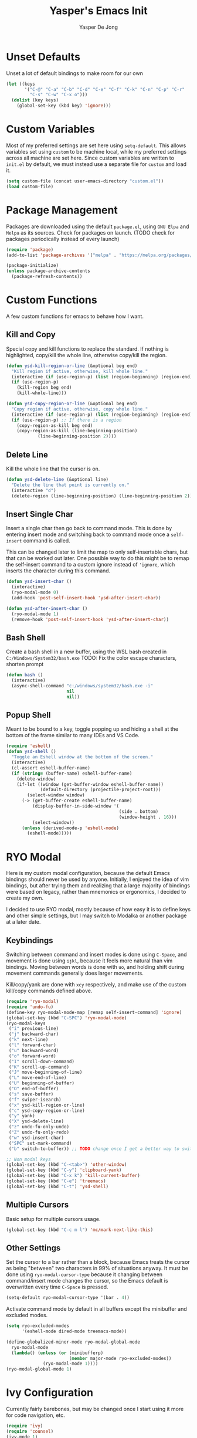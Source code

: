 #+title:Yasper's Emacs Init
#+author: Yasper De Jong
#+property: header-args:emacs-lisp :tangle init.el
#+startup: overview
* Unset Defaults
Unset a lot of default bindings to make room for our own
#+begin_src emacs-lisp
  (let ((keys
         '("C-@" "C-a" "C-b" "C-d" "C-e" "C-f" "C-k" "C-n" "C-p" "C-r"
           "C-s" "C-w" "C-x o")))
    (dolist (key keys)
      (global-set-key (kbd key) 'ignore)))
#+end_src

* Custom Variables
Most of my preferred settings are set here using =setq-default=. This allows variables set using =custom= to be machine local, while my preferred settings across all machine are set here.
 Since custom variables are written to =init.el= by default, we must instead use a separate file for =custom= and load it.

#+begin_src emacs-lisp
  (setq custom-file (concat user-emacs-directory "custom.el"))
  (load custom-file)
#+end_src

* Package Management
Packages are downloaded using the default =package.el=, using =GNU Elpa= and =Melpa= as its sources. Check for packages on launch. (TODO check for packages periodically instead of every launch)

#+begin_src emacs-lisp
  (require 'package)
  (add-to-list 'package-archives '("melpa" . "https://melpa.org/packages/") t)

  (package-initialize)
  (unless package-archive-contents
    (package-refresh-contents))
#+end_src

* Custom Functions
A few custom functions for emacs to behave how I want.

** Kill and Copy
Special copy and kill functions to replace the standard. If nothing is highlighted, copy/kill the whole line, otherwise copy/kill the region.

#+begin_src emacs-lisp
(defun ysd-kill-region-or-line (&optional beg end)
  "Kill region if active, otherwise, kill whole line."
  (interactive (if (use-region-p) (list (region-beginning) (region-end))))
  (if (use-region-p)
    (kill-region beg end)
    (kill-whole-line)))

(defun ysd-copy-region-or-line (&optional beg end)
  "Copy region if active, otherwise, copy whole line."
  (interactive (if (use-region-p) (list (region-beginning) (region-end))))
  (if (use-region-p) ;; If there is a region
    (copy-region-as-kill beg end)
    (copy-region-as-kill (line-beginning-position)
		    (line-beginning-position 2))))
#+end_src

** Delete Line
Kill the whole line that the cursor is on.

#+begin_src emacs-lisp
  (defun ysd-delete-line (&optional line)
    "Delete the line that point is currently on."
    (interactive "d")
    (delete-region (line-beginning-position) (line-beginning-position 2)))
#+end_src

** Insert Single Char
Insert a single char then go back to command mode.
This is done by entering insert mode and switching back to command mode once a =self-insert= command is called.

This can be changed later to limit the map to only self-insertable chars, but that can be worked out later.
One possible way to do this might be to remap the self-insert command to a custom ignore instead of ='ignore=, which inserts the character during this command.


#+begin_src emacs-lisp
  (defun ysd-insert-char ()
    (interactive)
    (ryo-modal-mode 0)
    (add-hook 'post-self-insert-hook 'ysd-after-insert-char))

  (defun ysd-after-insert-char ()
    (ryo-modal-mode 1)
    (remove-hook 'post-self-insert-hook 'ysd-after-insert-char))
#+end_src

** Bash Shell
Create a bash shell in a new buffer, using the WSL bash created in =C:/Windows/System32/bash.exe=
TODO: Fix the color escape characters, shorten prompt

#+begin_src emacs-lisp
  (defun bash ()
    (interactive)
    (async-shell-command "c:/windows/system32/bash.exe -i"
                         nil
                         nil))
#+end_src

** Popup Shell
Meant to be bound to a key, toggle popping up and hiding a shell at the bottom of the frame similar to many IDEs and VS Code.

#+begin_src emacs-lisp
  (require 'eshell)
  (defun ysd-shell ()
    "Toggle an Eshell window at the bottom of the screen."
    (interactive)
    (cl-assert eshell-buffer-name)
    (if (string= (buffer-name) eshell-buffer-name)
      (delete-window)
      (if-let ((window (get-buffer-window eshell-buffer-name))
               (default-directory (projectile-project-root)))
          (select-window window)
        (-> (get-buffer-create eshell-buffer-name)
            (display-buffer-in-side-window '(
                                             (side . bottom)
                                             (window-height . 16)))
            (select-window))
        (unless (derived-mode-p 'eshell-mode)
          (eshell-mode)))))
#+end_src

* RYO Modal

Here is my custom modal configuration, because the default Emacs bindings should never be used by anyone. Initially, I enjoyed the idea of vim bindings, but after trying them and realizing that a large majority of bindings were based on legacy, rather than mnemonics or ergonomics, I decided to create my own.

I decided to use RYO modal, mostly because of how easy it is to define keys and other simple settings, but I may switch to Modalka or another package at a later date.

** Keybindings
Switching between command and insert modes is done using =C-Space=, and movement is done using =ijkl=, because it feels more natural than vim bindings. Moving between words is done with =uo=, and holding shift during movement commands generally does larger movements.

Kill/copy/yank are done with =xcy= respectively, and make use of the custom kill/copy commands defined above.

#+begin_src emacs-lisp
  (require 'ryo-modal)
  (require 'undo-fu)
  (define-key ryo-modal-mode-map [remap self-insert-command] 'ignore)
  (global-set-key (kbd "C-SPC") 'ryo-modal-mode)
  (ryo-modal-keys
   ("i" previous-line)
   ("j" backward-char)
   ("k" next-line)
   ("l" forward-char)
   ("u" backward-word)
   ("o" forward-word)
   ("I" scroll-down-command)
   ("K" scroll-up-command)
   ("J" move-beginning-of-line)
   ("L" move-end-of-line)
   ("U" beginning-of-buffer)
   ("O" end-of-buffer)
   ("s" save-buffer)
   ("f" swiper-isearch)
   ("x" ysd-kill-region-or-line)
   ("c" ysd-copy-region-or-line)
   ("y" yank)
   ("X" ysd-delete-line)
   ("z" undo-fu-only-undo)
   ("Z" undo-fu-only-redo)
   ("w" ysd-insert-char)
   ("SPC" set-mark-command)
   ("b" switch-to-buffer)) ;; TODO change once I get a better way to switch buffers

  ;; Non modal keys
  (global-set-key (kbd "C-<tab>") 'other-window)
  (global-set-key (kbd "C-y") 'clipboard-yank)
  (global-set-key (kbd "C-x k") 'kill-current-buffer)
  (global-set-key (kbd "C-e") 'treemacs)
  (global-set-key (kbd "C-t") 'ysd-shell)
#+end_src

** Multiple Cursors
Basic setup for multiple cursors usage.

#+begin_src emacs-lisp
(global-set-key (kbd "C-c m l") 'mc/mark-next-like-this)
#+end_src

** Other Settings
Set the cursor to a bar rather than a block, because Emacs treats the cursor as being "between" two characters in 99% of situations anyway. It must be done using =ryo-modal-cursor-type= because it changing between command/insert mode changes the cursor, so the Emacs default is overwritten every time =C-Space= is pressed.

#+begin_src emacs-lisp
  (setq-default ryo-modal-cursor-type '(bar . 4))
#+end_src

Activate command mode by default in all buffers except the minibuffer and excluded modes.

#+begin_src emacs-lisp
  (setq ryo-excluded-modes
        '(eshell-mode dired-mode treemacs-mode))
  
  (define-globalized-minor-mode ryo-modal-global-mode
    ryo-modal-mode
    (lambda() (unless (or (minibufferp)
                          (member major-mode ryo-excluded-modes))
                (ryo-modal-mode 1))))
  (ryo-modal-global-mode 1)
#+end_src

* Ivy Configuration
Currently fairly barebones, but may be changed once I start using it more for code navigation, etc.

#+begin_src emacs-lisp
  (require 'ivy)
  (require 'counsel)
  (ivy-mode 1)
  (global-set-key (kbd "M-x") 'counsel-M-x)
#+end_src

** Movement
Move in text/between results using =C-ijkl= so navigation in the minibuffer is easy without needing to constantly press =C-Space=.

#+begin_src emacs-lisp
  (ivy-define-key ivy-minibuffer-map (kbd "<tab>") 'ivy-partial-or-done) ;; Workaround because emacs equates "C-i" == "TAB"
  (ivy-define-key ivy-minibuffer-map (kbd "C-i") 'ivy-previous-line)
  (ivy-define-key ivy-minibuffer-map (kbd "C-k") 'ivy-next-line)
  (ivy-define-key ivy-minibuffer-map (kbd "C-u") 'ivy-beginning-of-buffer)
  (ivy-define-key ivy-minibuffer-map (kbd "C-o") 'ivy-end-of-buffer)

(ivy-define-key ivy-switch-buffer-map (kbd "<tab>") 'ivy-partial-or-done) ;; "C-i" workaround
  (ivy-define-key ivy-switch-buffer-map (kbd "C-i") 'ivy-previous-line)
  (ivy-define-key ivy-switch-buffer-map (kbd "C-k") 'ivy-next-line)
  (ivy-define-key ivy-switch-buffer-map (kbd "C-d") 'ivy-switch-buffer-kill)
#+end_src

* File Browsing and Management

** Treemacs
Use treemacs to display all my projects.

#+begin_src emacs-lisp
  (require 'treemacs)
  (require 'treemacs-projectile)
  (define-key treemacs-mode-map (kbd "i") 'treemacs-previous-line)
  (define-key treemacs-mode-map (kbd "k") 'treemacs-next-line)
  (define-key treemacs-mode-map (kbd "e") 'treemacs-quit)
#+end_src


** Startup Page
Replace the default Emacs startup page with one more suited to an IDE, providing projects to open and help/info about the setup.

*** Project List
Insert a list of projects that can be opened as links.
Currently uses =treemacs= as a backend to find known projects, but might switch to projectile later.

#+begin_src emacs-lisp
  (defun ysd-make-projects-list ()
    (with-temp-buffer
      (let (linkspecs)
        (insert-file-contents treemacs-persist-file)
        (while (not (or (eq (line-end-position) (point-max))
                        (eq (line-beginning-position 2) (point-max))))
          (re-search-forward "^\\*\\*\s" nil 1)
          (push (buffer-substring (point) (line-end-position)) linkspecs)
          (re-search-forward "^\s-\spath\s::\s" nil t)
          (push (buffer-substring (point) (line-end-position)) linkspecs))
        (reverse linkspecs))))
#+end_src

*** Replace Default Startup Screen
The startup function called by =initial-buffer-choice=.

#+begin_src emacs-lisp
  (defun ysd-startup-screen ()
    "Display a startup screen with list of projects from treemacs."
    (let ((splash-buffer (get-buffer-create "*Yasper Emacs*")))
      (with-current-buffer splash-buffer
        (let ((inhibit-read-only t)
              (default-text-properties '(face variable-pitch))
              (projects (ysd-make-projects-list)))
          (erase-buffer)
          (setq default-directory command-line-default-directory)
          (insert "Welcome to Yasper's Emacs.\n\n")
          (insert "Open Project:\n")
          (while projects
            (insert-button (pop projects)
                           'face 'link
                           'action `(lambda (_button) (dired ,(car projects)))
                           'help-echo (concat "mouse-2, RET: " (pop projects))
                           'follow-link t)
            (insert "\n")))
        (setq buffer-read-only t)
        (set-buffer-modified-p nil)
        (beginning-of-buffer))
      splash-buffer))

#+end_src

* Development
I want to make my development environment as universal as possible, using the same tool across the board whenever the possibility arises

** Projectile
Set up project managment through =projectile= and map it to ="p"= in the modal configuration. This may be switched to utilizing =project.el= in the future, but it is fairly barebones in version 27.2, which is what I currently use.

#+begin_src emacs-lisp
  (require 'projectile)
  (ryo-modal-key "p" 'projectile-command-map)
#+end_src

** Company
Use =C-<movement>= to scroll through candidates, rather than the emacs defaults. This also leaves our movement keys free to instantly move the cursor instead of having to escape the candidate list first.

#+begin_src emacs-lisp
  (require 'company)
  (define-key company-active-map (kbd "C-k") 'company-select-next-or-abort)
  (define-key company-active-map (kbd "C-i") 'company-select-previous-or-abort)
  (add-hook 'c++-mode-hook 'company-mode)
  (add-hook 'python-mode-hook 'company-mode)
#+end_src

** Semantic
I am very open to the possibility of using other solutions such as ggtags or ctags in the future, especially when working on larger codebases. For now, semantic's basic functionalities and the advantages of its code analysis provide the best solution.

#+begin_src emacs-lisp
  (require 'semantic)
  (global-semanticdb-minor-mode 1)
  (global-semantic-idle-scheduler-mode 1)
  (add-hook 'c++-mode-hook 'semantic-mode)
  (add-hook 'python-mode-hook 'semantic-mode)
#+end_src

*** Finding Project Roots
Semantic should only search through includes and files within the project when used as a backend for Company, so this function looks for =.git= folders, and will consider its parent folder as the root of the project. It is preferable not to use this, as it should be handled directly by project managment systems rather than handwritten by me.

TODO put a function or integrate with EDE/projectile/tagging systems

** Emacs Lisp
Customizations for working with Emacs Lisp

#+begin_src emacs-lisp
  (add-hook 'emacs-lisp-mode 'show-paren-mode)
#+end_src

* Theme
I use =doom-vibrant= from =doom-themes=, Cascadia Mono for most of my coding (I dislike ligatures because it misrepresents the length of lines), and Merriweather for Org mode, as well as Source Sans Pro for Org Mode headers.

Note that a lot of faces are defined in =custom.el= instead of here.

#+begin_src emacs-lisp
  (setq ryo-modal-default-cursor-color "white")
  (require 'doom-themes)
  (setq doom-themes-enable-bold t
        doom-themes-enable-italic t)
  (load-theme 'doom-vibrant t)
#+end_src

* Org Mode
Because I use org mode for general notetaking as well as some literate programming, I consider the visual clarity to be extremely important. My theme hides/reduces boilerplate like keywords and emphasis in order to make it visually appealing and comprehensible at a glance. It is partially inspired by the behavior/look that [[https://typora.io/][Typora]] has out of the box, but maintains the outline format.

Again please note that faces are mostly defined in =custom.el=.

#+begin_src emacs-lisp
  (require 'org)
  (setq org-startup-indented t)
  (setq org-hide-emphasis-markers t)
  (font-lock-add-keywords 'org-mode
                          '(("^ +\\([-]\\) "
                             (0 (prog1 () (compose-region (match-beginning 1) (match-end 1) "•"))))))
  (ryo-modal-major-mode-keys
   'org-mode
   ("J" org-beginning-of-line)
   ("L" org-end-of-line))
  
  (require 'org-bullets)
  (add-hook 'org-mode-hook (lambda() (org-bullets-mode 1)))
  (add-hook 'org-mode-hook 'variable-pitch-mode)
  (add-hook 'org-mode-hook 'visual-line-mode)
  
  ;; Org Look
  (add-hook 'org-mode-hook (lambda() (setq line-spacing 0.05)))
  (set-fontset-font t 'unicode "Cascadia Mono" nil 'prepend)
  (set-face-attribute 'org-level-1 nil :weight 'bold)
  (set-face-attribute 'org-level-2 nil :weight 'bold)
  (set-face-attribute 'org-level-3 nil :weight 'bold)
  (set-face-attribute 'org-level-4 nil :weight 'bold)
#+end_src

* Emacs Server
Run emacs as a server in the background, and make the frame a client that connects to the local server. This allows files opened in file explorers to appear in an existing frame, rather than starting a new emacs window. In the future, I can also start the Emacs daemon on startup so that the startup time of opening the application is reduced. Until then, the binding for closing emacs also shuts down the server, so the server and the frame are tied together.

#+begin_src emacs-lisp
  (require 'server)
  (unless (server-running-p)
    (server-start))
  (global-set-key (kbd "C-x C-c") 'save-buffers-kill-emacs)
#+end_src

* Miscellaneous
** Fullscreen
Launch Emacs in fullscreen by default.

#+begin_src emacs-lisp
  (set-frame-parameter (selected-frame) 'fullscreen 'fullboth)
  (add-to-list 'default-frame-alist '(fullscreen . fullboth))
#+end_src

** Common Sense Settings
Set some basic common sense settings, which TODO can be overwritten by custom.el

#+begin_src emacs-lisp
  (setq-default
   ring-bell-function 'ignore
   company-idle-delay 0.1
   cursor-type '(bar . 4)
   initial-buffer-choice 'ysd-startup-screen
   line-number-mode t
   mouse-wheel-progressive-speed nil
   org-blank-before-new-entry '((heading . t) (plain-list-item))
   org-bullets-bullet-list '(" ")
   org-bullets-face-name 'fixed-pitch
   org-ellipsis " ▾"
   org-special-ctrl-a/e t
   show-paren-mode t
   truncate-lines t
   which-key-mode t
   create-lockfiles nil
   auto-save-default nil
   make-backup-files nil)
  (tool-bar-mode -1)
  (menu-bar-mode -1)
  (scroll-bar-mode -1)
#+end_src

* Useful Resources
- [[https://github.com/zzamboni/dot-emacs][zzamboni/dot-emacs]]
- [[https://lepisma.xyz/2017/10/28/ricing-org-mode/][Ricing Up Org Mode]]
- [[https://www.youtube.com/playlist?list=PLEoMzSkcN8oPH1au7H6B7bBJ4ZO7BXjSZ][Emacs From Scratch by System Crafters]]
- [[https://zzamboni.org/post/beautifying-org-mode-in-emacs/][Beautifying Org Mode by zzamboni]]
- [[http://www.howardism.org/Technical/Emacs/orgmode-wordprocessor.html][Org Mode as a Word Processor]]
- [[https://ashok-khanna.medium.com/introduction-to-dired-mode-91cecd3a06ff][Intro to Dired Mode]]
